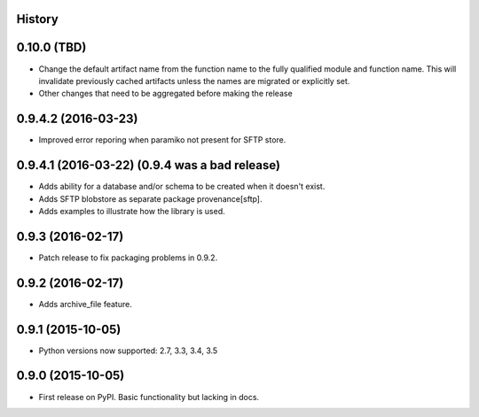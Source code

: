 .. :changelog:

History
-------

0.10.0 (TBD)
------------

* Change the default artifact name from the function name to the fully qualified module and function name.
  This will invalidate previously cached artifacts unless the names are migrated or explicitly set.
* Other changes that need to be aggregated before making the release

0.9.4.2 (2016-03-23)
---------------------

* Improved error reporing when paramiko not present for SFTP store.

0.9.4.1 (2016-03-22) (0.9.4 was a bad release)
---------------------

* Adds ability for a database and/or schema to be created when it doesn't exist.
* Adds SFTP blobstore as separate package provenance[sftp].
* Adds examples to illustrate how the library is used.

0.9.3 (2016-02-17)
---------------------

* Patch release to fix packaging problems in 0.9.2.

0.9.2 (2016-02-17)
---------------------

* Adds archive_file feature.

0.9.1 (2015-10-05)
---------------------

* Python versions now supported: 2.7, 3.3, 3.4, 3.5

0.9.0 (2015-10-05)
---------------------

* First release on PyPI. Basic functionality but lacking in docs.
